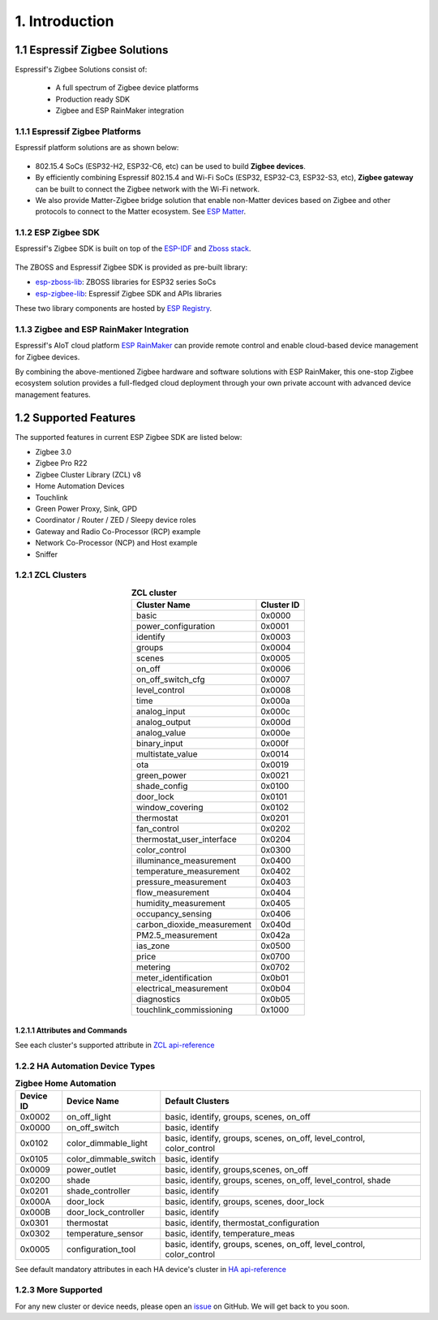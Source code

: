 1. Introduction
===============

1.1 Espressif Zigbee Solutions
------------------------------

Espressif's Zigbee Solutions consist of:

   - A full spectrum of Zigbee device platforms
   - Production ready SDK
   - Zigbee and ESP RainMaker integration

1.1.1 Espressif Zigbee Platforms
~~~~~~~~~~~~~~~~~~~~~~~~~~~~~~~~

Espressif platform solutions are as shown below:

.. figure:: ../_static/esp_zigbee_platform.png
    :align: center
    :alt: ESP platform
    :figclass: align-center

- 802.15.4 SoCs (ESP32-H2, ESP32-C6, etc) can be used to build **Zigbee devices**.
- By efficiently combining Espressif 802.15.4 and Wi-Fi SoCs (ESP32, ESP32-C3, ESP32-S3, etc), **Zigbee gateway** can be built to connect the Zigbee network with the Wi-Fi network.
- We also provide Matter-Zigbee bridge solution that enable non-Matter devices based on Zigbee and other protocols to connect to the Matter ecosystem. See `ESP Matter <https://docs.espressif.com/projects/esp-matter/>`__.

1.1.2 ESP Zigbee SDK
~~~~~~~~~~~~~~~~~~~~

Espressif's Zigbee SDK is built on top of the `ESP-IDF <https://github.com/espressif/esp-idf>`__ and `Zboss stack <https://dsr-zboss.com/>`__.

.. figure:: ../_static/esp_zigbee_stack.png
    :align: center
    :alt: ESP Zigbee Software Components
    :figclass: align-center

The ZBOSS and Espressif Zigbee SDK is provided as pre-built library:

- `esp-zboss-lib <https://components.espressif.com/components/espressif/esp-zboss-lib>`__: ZBOSS libraries for ESP32 series SoCs

- `esp-zigbee-lib <https://components.espressif.com/components/espressif/esp-zigbee-lib>`__: Espressif Zigbee SDK and APIs libraries

These two library components are hosted by `ESP Registry <https://components.espressif.com/>`__.

1.1.3 Zigbee and ESP RainMaker Integration
~~~~~~~~~~~~~~~~~~~~~~~~~~~~~~~~~~~~~~~~~~

Espressif's AIoT cloud platform `ESP RainMaker <https://rainmaker.espressif.com/>`__ can provide remote control and enable cloud-based device management for Zigbee devices.

By combining the above-mentioned Zigbee hardware and software solutions with ESP RainMaker, this one-stop Zigbee ecosystem solution provides a full-fledged cloud deployment through your own private account with advanced device management features.

.. todo::
    Add introduction here and add example in the rainmaker repository for Zigbee solution

1.2 Supported Features
----------------------

The supported features in current ESP Zigbee SDK are listed below:

- Zigbee 3.0
- Zigbee Pro R22
- Zigbee Cluster Library (ZCL) v8
- Home Automation Devices
- Touchlink
- Green Power Proxy, Sink, GPD
- Coordinator / Router / ZED / Sleepy device roles
- Gateway and Radio Co-Processor (RCP) example
- Network Co-Processor (NCP) and Host example
- Sniffer

1.2.1 ZCL Clusters
~~~~~~~~~~~~~~~~~~

.. table:: **ZCL cluster**
   :align: center

   =========================== ============ 
          Cluster Name          Cluster ID  
   =========================== ============ 
            basic                 0x0000    
      power_configuration         0x0001
           identify               0x0003    
            groups                0x0004    
            scenes                0x0005    
            on_off                0x0006    
       on_off_switch_cfg          0x0007    
         level_control            0x0008    
             time                 0x000a
         analog_input             0x000c
         analog_output            0x000d
         analog_value             0x000e
         binary_input             0x000f
       multistate_value           0x0014
              ota                 0x0019
         green_power              0x0021    
         shade_config             0x0100    
           door_lock              0x0101
        window_covering           0x0102
          thermostat              0x0201
          fan_control             0x0202
    thermostat_user_interface     0x0204
         color_control            0x0300
    illuminance_measurement       0x0400   
    temperature_measurement       0x0402
      pressure_measurement        0x0403
        flow_measurement          0x0404
      humidity_measurement        0x0405
       occupancy_sensing          0x0406
    carbon_dioxide_measurement    0x040d
       PM2.5_measurement          0x042a
           ias_zone               0x0500
            price                 0x0700
           metering               0x0702
     meter_identification         0x0b01
    electrical_measurement        0x0b04
          diagnostics             0x0b05
    touchlink_commissioning       0x1000
   =========================== ============ 


1.2.1.1 Attributes and Commands
^^^^^^^^^^^^^^^^^^^^^^^^^^^^^^^

See each cluster's supported attribute in `ZCL api-reference <https://docs.espressif.com/projects/esp-zigbee-sdk/en/latest/esp32/api-reference/zcl/index.html>`__


1.2.2 HA Automation Device Types
~~~~~~~~~~~~~~~~~~~~~~~~~~~~~~~~

.. table:: **Zigbee Home Automation**
   :align: center

   =========== ======================= ======================================================================= 
    Device ID       Device Name                                   Default Clusters                             
   =========== ======================= ======================================================================= 
     0x0002         on_off_light                       basic, identify, groups, scenes, on_off                 
     0x0000         on_off_switch                                 basic, identify                              
     0x0102     color_dimmable_light    basic, identify, groups, scenes, on_off, level_control, color_control  
     0x0105     color_dimmable_switch                              basic, identify                             
     0x0009         power_outlet                       basic, identify, groups,scenes, on_off                  
     0x0200             shade               basic, identify, groups, scenes, on_off, level_control, shade      
     0x0201       shade_controller                                 basic, identify                             
     0x000A           door_lock                      basic, identify, groups, scenes, door_lock                
     0x000B     door_lock_controller                               basic, identify                             
     0x0301         thermostat                         basic, identify, thermostat_configuration
     0x0302      temperature_sensor                       basic, identify, temperature_meas                    
     0x0005      configuration_tool     basic, identify, groups, scenes, on_off, level_control, color_control  
   =========== ======================= ======================================================================= 

See default mandatory attributes in each HA device's cluster in `HA api-reference <https://docs.espressif.com/projects/esp-zigbee-sdk/en/latest/esp32/api-reference/ha/index.html>`__

1.2.3 More Supported
~~~~~~~~~~~~~~~~~~~~

For any new cluster or device needs, please open an `issue <https://github.com/espressif/esp-zigbee-sdk/issues>`__ on GitHub. We will get back to you soon.
